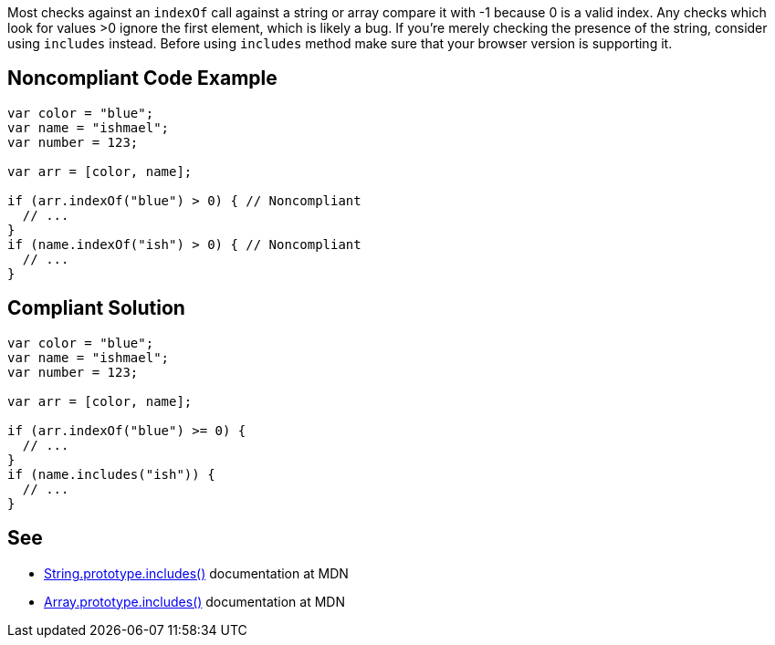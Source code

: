 Most checks against an ``++indexOf++`` call against a string or array compare it with -1 because 0 is a valid index. Any checks which look for values >0 ignore the first element, which is likely a bug. If you're merely checking the presence of the string, consider using ``++includes++`` instead. Before using ``++includes++`` method make sure that your browser version is supporting it.

== Noncompliant Code Example

----
var color = "blue";
var name = "ishmael";
var number = 123;

var arr = [color, name];

if (arr.indexOf("blue") > 0) { // Noncompliant
  // ...
}
if (name.indexOf("ish") > 0) { // Noncompliant
  // ...
}
----

== Compliant Solution

----
var color = "blue";
var name = "ishmael";
var number = 123;

var arr = [color, name];

if (arr.indexOf("blue") >= 0) { 
  // ...
}
if (name.includes("ish")) { 
  // ...
}
----

== See

* https://developer.mozilla.org/en-US/docs/Web/JavaScript/Reference/Global_Objects/String/includes[String.prototype.includes()] documentation at MDN
* https://developer.mozilla.org/en-US/docs/Web/JavaScript/Reference/Global_Objects/Array/includes[Array.prototype.includes()] documentation at MDN
